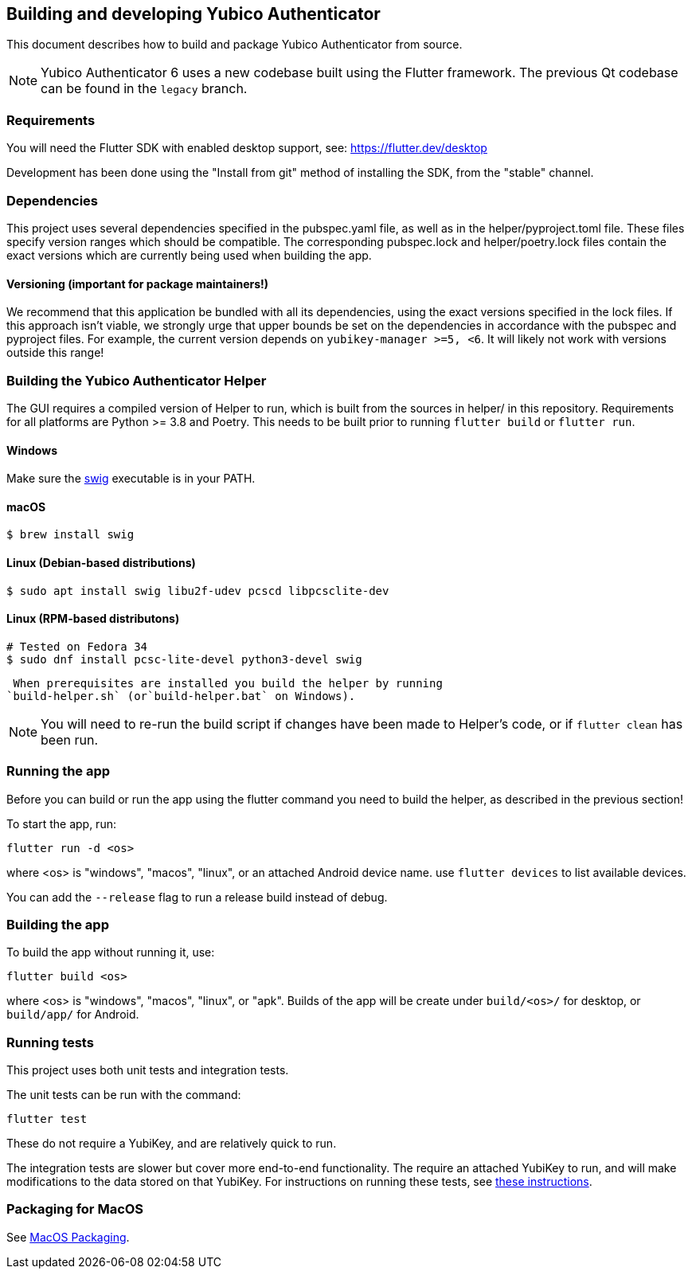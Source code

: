 == Building and developing Yubico Authenticator
This document describes how to build and package Yubico Authenticator from
source.

NOTE: Yubico Authenticator 6 uses a new codebase built using the Flutter
framework. The previous Qt codebase can be found in the `legacy` branch.

=== Requirements
You will need the Flutter SDK with enabled desktop support, see:
https://flutter.dev/desktop

Development has been done using the "Install from git" method of installing the
SDK, from the "stable" channel.

=== Dependencies
This project uses several dependencies specified in the pubspec.yaml file, as
well as in the helper/pyproject.toml file. These files specify version ranges
which should be compatible. The corresponding pubspec.lock and
helper/poetry.lock files contain the exact versions which are currently being
used when building the app.

==== Versioning (important for package maintainers!)
We recommend that this application be bundled with all its dependencies, using
the exact versions specified in the lock files. If this approach isn't viable,
we strongly urge that upper bounds be set on the dependencies in accordance
with the pubspec and pyproject files. For example, the current version depends
on `yubikey-manager >=5, <6`. It will likely not work with versions outside
this range!

=== Building the Yubico Authenticator Helper
The GUI requires a compiled version of Helper to run, which is built from the
sources in helper/ in this repository. Requirements for all platforms are
Python >= 3.8 and Poetry. This needs to be built prior to running
`flutter build` or `flutter run`.

==== Windows

Make sure the http://www.swig.org/[swig] executable is in your PATH.

==== macOS

    $ brew install swig

==== Linux (Debian-based distributions)

    $ sudo apt install swig libu2f-udev pcscd libpcsclite-dev

==== Linux (RPM-based distributons)

    # Tested on Fedora 34
    $ sudo dnf install pcsc-lite-devel python3-devel swig

 When prerequisites are installed you build the helper by running
`build-helper.sh` (or`build-helper.bat` on Windows).

NOTE: You will need to re-run the build script if changes have been made to
Helper's code, or if `flutter clean` has been run.

=== Running the app
Before you can build or run the app using the flutter command you need to build
the helper, as described in the previous section!

To start the app, run:

  flutter run -d <os>

where <os> is "windows", "macos", "linux", or an attached Android device name.
use `flutter devices` to list available devices.

You can add the `--release` flag to run a release build instead of debug.

=== Building the app
To build the app without running it, use:

  flutter build <os>

where <os> is "windows", "macos", "linux", or "apk".
Builds of the app will be create under `build/<os>/` for desktop, or
`build/app/` for Android.

=== Running tests
This project uses both unit tests and integration tests.

The unit tests can be run with the command:

  flutter test

These do not require a YubiKey, and are relatively quick to run.

The integration tests are slower but cover more end-to-end functionality. The
require an attached YubiKey to run, and will make modifications to the data
stored on that YubiKey. For instructions on running these tests, see
link:Integration_Tests.adoc[these instructions].


=== Packaging for MacOS
See link:MacOS_Packaging.adoc[MacOS Packaging].

